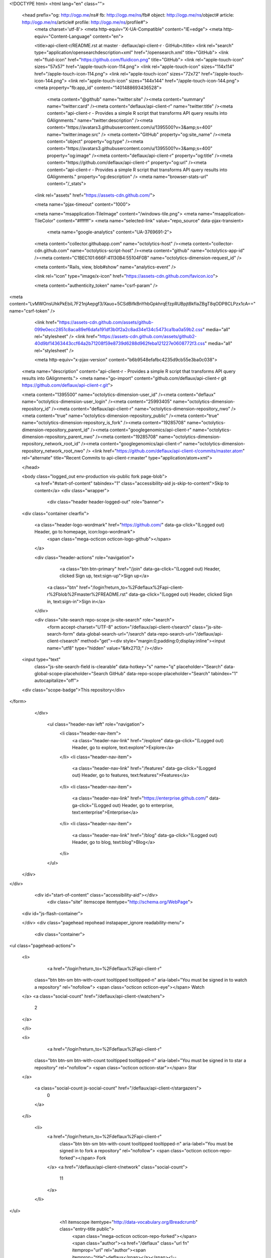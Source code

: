 


<!DOCTYPE html>
<html lang="en" class="">
  <head prefix="og: http://ogp.me/ns# fb: http://ogp.me/ns/fb# object: http://ogp.me/ns/object# article: http://ogp.me/ns/article# profile: http://ogp.me/ns/profile#">
    <meta charset='utf-8'>
    <meta http-equiv="X-UA-Compatible" content="IE=edge">
    <meta http-equiv="Content-Language" content="en">
    
    
    <title>api-client-r/README.rst at master · deflaux/api-client-r · GitHub</title>
    <link rel="search" type="application/opensearchdescription+xml" href="/opensearch.xml" title="GitHub">
    <link rel="fluid-icon" href="https://github.com/fluidicon.png" title="GitHub">
    <link rel="apple-touch-icon" sizes="57x57" href="/apple-touch-icon-114.png">
    <link rel="apple-touch-icon" sizes="114x114" href="/apple-touch-icon-114.png">
    <link rel="apple-touch-icon" sizes="72x72" href="/apple-touch-icon-144.png">
    <link rel="apple-touch-icon" sizes="144x144" href="/apple-touch-icon-144.png">
    <meta property="fb:app_id" content="1401488693436528">

      <meta content="@github" name="twitter:site" /><meta content="summary" name="twitter:card" /><meta content="deflaux/api-client-r" name="twitter:title" /><meta content="api-client-r - Provides a simple R script that transforms API query results into GAlignments." name="twitter:description" /><meta content="https://avatars3.githubusercontent.com/u/1395500?v=3&amp;s=400" name="twitter:image:src" />
      <meta content="GitHub" property="og:site_name" /><meta content="object" property="og:type" /><meta content="https://avatars3.githubusercontent.com/u/1395500?v=3&amp;s=400" property="og:image" /><meta content="deflaux/api-client-r" property="og:title" /><meta content="https://github.com/deflaux/api-client-r" property="og:url" /><meta content="api-client-r - Provides a simple R script that transforms API query results into GAlignments." property="og:description" />
      <meta name="browser-stats-url" content="/_stats">
    <link rel="assets" href="https://assets-cdn.github.com/">
    
    <meta name="pjax-timeout" content="1000">
    

    <meta name="msapplication-TileImage" content="/windows-tile.png">
    <meta name="msapplication-TileColor" content="#ffffff">
    <meta name="selected-link" value="repo_source" data-pjax-transient>
      <meta name="google-analytics" content="UA-3769691-2">

    <meta content="collector.githubapp.com" name="octolytics-host" /><meta content="collector-cdn.github.com" name="octolytics-script-host" /><meta content="github" name="octolytics-app-id" /><meta content="C1BEC101:666F:41130B4:55104F0B" name="octolytics-dimension-request_id" />
    
    <meta content="Rails, view, blob#show" name="analytics-event" />

    
    <link rel="icon" type="image/x-icon" href="https://assets-cdn.github.com/favicon.ico">


    <meta content="authenticity_token" name="csrf-param" />
<meta content="LvMWOnsUhkPkEbiL7F21njAepgf3/Xauo+5CSdBifkBnYhbGpkhrqEfzpRUBpjt8kfIaZBgT8qODP8CLPzx1cA==" name="csrf-token" />

    <link href="https://assets-cdn.github.com/assets/github-099e0ecc2851c8aca89ef6dafa191df3b0f2a2c8ad34e134c5473ca1ba0a59b2.css" media="all" rel="stylesheet" />
    <link href="https://assets-cdn.github.com/assets/github2-40d9bf14363443ccf64a2b71208f59e8739d6288d962feba121227e0608772f3.css" media="all" rel="stylesheet" />
    
    


    <meta http-equiv="x-pjax-version" content="b6b9548efafbc4235d9cb55e3ba0c038">

      
  <meta name="description" content="api-client-r - Provides a simple R script that transforms API query results into GAlignments.">
  <meta name="go-import" content="github.com/deflaux/api-client-r git https://github.com/deflaux/api-client-r.git">

  <meta content="1395500" name="octolytics-dimension-user_id" /><meta content="deflaux" name="octolytics-dimension-user_login" /><meta content="25993405" name="octolytics-dimension-repository_id" /><meta content="deflaux/api-client-r" name="octolytics-dimension-repository_nwo" /><meta content="true" name="octolytics-dimension-repository_public" /><meta content="true" name="octolytics-dimension-repository_is_fork" /><meta content="19285708" name="octolytics-dimension-repository_parent_id" /><meta content="googlegenomics/api-client-r" name="octolytics-dimension-repository_parent_nwo" /><meta content="19285708" name="octolytics-dimension-repository_network_root_id" /><meta content="googlegenomics/api-client-r" name="octolytics-dimension-repository_network_root_nwo" />
  <link href="https://github.com/deflaux/api-client-r/commits/master.atom" rel="alternate" title="Recent Commits to api-client-r:master" type="application/atom+xml">

  </head>


  <body class="logged_out  env-production  vis-public fork page-blob">
    <a href="#start-of-content" tabindex="1" class="accessibility-aid js-skip-to-content">Skip to content</a>
    <div class="wrapper">
      
      
      


        
        <div class="header header-logged-out" role="banner">
  <div class="container clearfix">

    <a class="header-logo-wordmark" href="https://github.com/" data-ga-click="(Logged out) Header, go to homepage, icon:logo-wordmark">
      <span class="mega-octicon octicon-logo-github"></span>
    </a>

    <div class="header-actions" role="navigation">
        <a class="btn btn-primary" href="/join" data-ga-click="(Logged out) Header, clicked Sign up, text:sign-up">Sign up</a>
      <a class="btn" href="/login?return_to=%2Fdeflaux%2Fapi-client-r%2Fblob%2Fmaster%2FREADME.rst" data-ga-click="(Logged out) Header, clicked Sign in, text:sign-in">Sign in</a>
    </div>

    <div class="site-search repo-scope js-site-search" role="search">
      <form accept-charset="UTF-8" action="/deflaux/api-client-r/search" class="js-site-search-form" data-global-search-url="/search" data-repo-search-url="/deflaux/api-client-r/search" method="get"><div style="margin:0;padding:0;display:inline"><input name="utf8" type="hidden" value="&#x2713;" /></div>
  <input type="text"
    class="js-site-search-field is-clearable"
    data-hotkey="s"
    name="q"
    placeholder="Search"
    data-global-scope-placeholder="Search GitHub"
    data-repo-scope-placeholder="Search"
    tabindex="1"
    autocapitalize="off">
  <div class="scope-badge">This repository</div>
</form>
    </div>

      <ul class="header-nav left" role="navigation">
          <li class="header-nav-item">
            <a class="header-nav-link" href="/explore" data-ga-click="(Logged out) Header, go to explore, text:explore">Explore</a>
          </li>
          <li class="header-nav-item">
            <a class="header-nav-link" href="/features" data-ga-click="(Logged out) Header, go to features, text:features">Features</a>
          </li>
          <li class="header-nav-item">
            <a class="header-nav-link" href="https://enterprise.github.com/" data-ga-click="(Logged out) Header, go to enterprise, text:enterprise">Enterprise</a>
          </li>
          <li class="header-nav-item">
            <a class="header-nav-link" href="/blog" data-ga-click="(Logged out) Header, go to blog, text:blog">Blog</a>
          </li>
      </ul>

  </div>
</div>



      <div id="start-of-content" class="accessibility-aid"></div>
          <div class="site" itemscope itemtype="http://schema.org/WebPage">
    <div id="js-flash-container">
      
    </div>
    <div class="pagehead repohead instapaper_ignore readability-menu">
      <div class="container">
        
<ul class="pagehead-actions">

  <li>
      <a href="/login?return_to=%2Fdeflaux%2Fapi-client-r"
    class="btn btn-sm btn-with-count tooltipped tooltipped-n"
    aria-label="You must be signed in to watch a repository" rel="nofollow">
    <span class="octicon octicon-eye"></span>
    Watch
  </a>
  <a class="social-count" href="/deflaux/api-client-r/watchers">
    2
  </a>

  </li>

  <li>
      <a href="/login?return_to=%2Fdeflaux%2Fapi-client-r"
    class="btn btn-sm btn-with-count tooltipped tooltipped-n"
    aria-label="You must be signed in to star a repository" rel="nofollow">
    <span class="octicon octicon-star"></span>
    Star
  </a>

    <a class="social-count js-social-count" href="/deflaux/api-client-r/stargazers">
      0
    </a>

  </li>

    <li>
      <a href="/login?return_to=%2Fdeflaux%2Fapi-client-r"
        class="btn btn-sm btn-with-count tooltipped tooltipped-n"
        aria-label="You must be signed in to fork a repository" rel="nofollow">
        <span class="octicon octicon-repo-forked"></span>
        Fork
      </a>
      <a href="/deflaux/api-client-r/network" class="social-count">
        11
      </a>
    </li>
</ul>

        <h1 itemscope itemtype="http://data-vocabulary.org/Breadcrumb" class="entry-title public">
          <span class="mega-octicon octicon-repo-forked"></span>
          <span class="author"><a href="/deflaux" class="url fn" itemprop="url" rel="author"><span itemprop="title">deflaux</span></a></span><!--
       --><span class="path-divider">/</span><!--
       --><strong><a href="/deflaux/api-client-r" class="js-current-repository" data-pjax="#js-repo-pjax-container">api-client-r</a></strong>

          <span class="page-context-loader">
            <img alt="" height="16" src="https://assets-cdn.github.com/assets/spinners/octocat-spinner-32-e513294efa576953719e4e2de888dd9cf929b7d62ed8d05f25e731d02452ab6c.gif" width="16" />
          </span>

            <span class="fork-flag">
              <span class="text">forked from <a href="/googlegenomics/api-client-r">googlegenomics/api-client-r</a></span>
            </span>
        </h1>
      </div><!-- /.container -->
    </div><!-- /.repohead -->

    <div class="container">
      <div class="repository-with-sidebar repo-container new-discussion-timeline  ">
        <div class="repository-sidebar clearfix">
            
<nav class="sunken-menu repo-nav js-repo-nav js-sidenav-container-pjax js-octicon-loaders"
     role="navigation"
     data-pjax="#js-repo-pjax-container"
     data-issue-count-url="/deflaux/api-client-r/issues/counts">
  <ul class="sunken-menu-group">
    <li class="tooltipped tooltipped-w" aria-label="Code">
      <a href="/deflaux/api-client-r" aria-label="Code" class="selected js-selected-navigation-item sunken-menu-item" data-hotkey="g c" data-selected-links="repo_source repo_downloads repo_commits repo_releases repo_tags repo_branches /deflaux/api-client-r">
        <span class="octicon octicon-code"></span> <span class="full-word">Code</span>
        <img alt="" class="mini-loader" height="16" src="https://assets-cdn.github.com/assets/spinners/octocat-spinner-32-e513294efa576953719e4e2de888dd9cf929b7d62ed8d05f25e731d02452ab6c.gif" width="16" />
</a>    </li>


    <li class="tooltipped tooltipped-w" aria-label="Pull requests">
      <a href="/deflaux/api-client-r/pulls" aria-label="Pull requests" class="js-selected-navigation-item sunken-menu-item" data-hotkey="g p" data-selected-links="repo_pulls /deflaux/api-client-r/pulls">
          <span class="octicon octicon-git-pull-request"></span> <span class="full-word">Pull requests</span>
          <span class="js-pull-replace-counter"></span>
          <img alt="" class="mini-loader" height="16" src="https://assets-cdn.github.com/assets/spinners/octocat-spinner-32-e513294efa576953719e4e2de888dd9cf929b7d62ed8d05f25e731d02452ab6c.gif" width="16" />
</a>    </li>


  </ul>
  <div class="sunken-menu-separator"></div>
  <ul class="sunken-menu-group">

    <li class="tooltipped tooltipped-w" aria-label="Pulse">
      <a href="/deflaux/api-client-r/pulse" aria-label="Pulse" class="js-selected-navigation-item sunken-menu-item" data-selected-links="pulse /deflaux/api-client-r/pulse">
        <span class="octicon octicon-pulse"></span> <span class="full-word">Pulse</span>
        <img alt="" class="mini-loader" height="16" src="https://assets-cdn.github.com/assets/spinners/octocat-spinner-32-e513294efa576953719e4e2de888dd9cf929b7d62ed8d05f25e731d02452ab6c.gif" width="16" />
</a>    </li>

    <li class="tooltipped tooltipped-w" aria-label="Graphs">
      <a href="/deflaux/api-client-r/graphs" aria-label="Graphs" class="js-selected-navigation-item sunken-menu-item" data-selected-links="repo_graphs repo_contributors /deflaux/api-client-r/graphs">
        <span class="octicon octicon-graph"></span> <span class="full-word">Graphs</span>
        <img alt="" class="mini-loader" height="16" src="https://assets-cdn.github.com/assets/spinners/octocat-spinner-32-e513294efa576953719e4e2de888dd9cf929b7d62ed8d05f25e731d02452ab6c.gif" width="16" />
</a>    </li>
  </ul>


</nav>

              <div class="only-with-full-nav">
                  
<div class="clone-url open"
  data-protocol-type="http"
  data-url="/users/set_protocol?protocol_selector=http&amp;protocol_type=clone">
  <h3><span class="text-emphasized">HTTPS</span> clone URL</h3>
  <div class="input-group js-zeroclipboard-container">
    <input type="text" class="input-mini input-monospace js-url-field js-zeroclipboard-target"
           value="https://github.com/deflaux/api-client-r.git" readonly="readonly">
    <span class="input-group-button">
      <button aria-label="Copy to clipboard" class="js-zeroclipboard btn btn-sm zeroclipboard-button" data-copied-hint="Copied!" type="button"><span class="octicon octicon-clippy"></span></button>
    </span>
  </div>
</div>

  
<div class="clone-url "
  data-protocol-type="subversion"
  data-url="/users/set_protocol?protocol_selector=subversion&amp;protocol_type=clone">
  <h3><span class="text-emphasized">Subversion</span> checkout URL</h3>
  <div class="input-group js-zeroclipboard-container">
    <input type="text" class="input-mini input-monospace js-url-field js-zeroclipboard-target"
           value="https://github.com/deflaux/api-client-r" readonly="readonly">
    <span class="input-group-button">
      <button aria-label="Copy to clipboard" class="js-zeroclipboard btn btn-sm zeroclipboard-button" data-copied-hint="Copied!" type="button"><span class="octicon octicon-clippy"></span></button>
    </span>
  </div>
</div>



<p class="clone-options">You can clone with
  <a href="#" class="js-clone-selector" data-protocol="http">HTTPS</a> or <a href="#" class="js-clone-selector" data-protocol="subversion">Subversion</a>.
  <a href="https://help.github.com/articles/which-remote-url-should-i-use" class="help tooltipped tooltipped-n" aria-label="Get help on which URL is right for you.">
    <span class="octicon octicon-question"></span>
  </a>
</p>



                <a href="/deflaux/api-client-r/archive/master.zip"
                   class="btn btn-sm sidebar-button"
                   aria-label="Download the contents of deflaux/api-client-r as a zip file"
                   title="Download the contents of deflaux/api-client-r as a zip file"
                   rel="nofollow">
                  <span class="octicon octicon-cloud-download"></span>
                  Download ZIP
                </a>
              </div>
        </div><!-- /.repository-sidebar -->

        <div id="js-repo-pjax-container" class="repository-content context-loader-container" data-pjax-container>
          

<a href="/deflaux/api-client-r/blob/67071a471a035d4ff36db32c6eeeec727c78ad91/README.rst" class="hidden js-permalink-shortcut" data-hotkey="y">Permalink</a>

<!-- blob contrib key: blob_contributors:v21:1d83766aff27f36b7e886e07561d713e -->

<div class="file-navigation js-zeroclipboard-container">
  
<div class="select-menu js-menu-container js-select-menu left">
  <span class="btn btn-sm select-menu-button js-menu-target css-truncate" data-hotkey="w"
    data-master-branch="master"
    data-ref="master"
    title="master"
    role="button" aria-label="Switch branches or tags" tabindex="0" aria-haspopup="true">
    <span class="octicon octicon-git-branch"></span>
    <i>branch:</i>
    <span class="js-select-button css-truncate-target">master</span>
  </span>

  <div class="select-menu-modal-holder js-menu-content js-navigation-container" data-pjax aria-hidden="true">

    <div class="select-menu-modal">
      <div class="select-menu-header">
        <span class="select-menu-title">Switch branches/tags</span>
        <span class="octicon octicon-x js-menu-close" role="button" aria-label="Close"></span>
      </div>

      <div class="select-menu-filters">
        <div class="select-menu-text-filter">
          <input type="text" aria-label="Filter branches/tags" id="context-commitish-filter-field" class="js-filterable-field js-navigation-enable" placeholder="Filter branches/tags">
        </div>
        <div class="select-menu-tabs">
          <ul>
            <li class="select-menu-tab">
              <a href="#" data-tab-filter="branches" data-filter-placeholder="Filter branches/tags" class="js-select-menu-tab">Branches</a>
            </li>
            <li class="select-menu-tab">
              <a href="#" data-tab-filter="tags" data-filter-placeholder="Find a tag…" class="js-select-menu-tab">Tags</a>
            </li>
          </ul>
        </div>
      </div>

      <div class="select-menu-list select-menu-tab-bucket js-select-menu-tab-bucket" data-tab-filter="branches">

        <div data-filterable-for="context-commitish-filter-field" data-filterable-type="substring">


            <a class="select-menu-item js-navigation-item js-navigation-open selected"
               href="/deflaux/api-client-r/blob/master/README.rst"
               data-name="master"
               data-skip-pjax="true"
               rel="nofollow">
              <span class="select-menu-item-icon octicon octicon-check"></span>
              <span class="select-menu-item-text css-truncate-target" title="master">
                master
              </span>
            </a>
        </div>

          <div class="select-menu-no-results">Nothing to show</div>
      </div>

      <div class="select-menu-list select-menu-tab-bucket js-select-menu-tab-bucket" data-tab-filter="tags">
        <div data-filterable-for="context-commitish-filter-field" data-filterable-type="substring">


        </div>

        <div class="select-menu-no-results">Nothing to show</div>
      </div>

    </div>
  </div>
</div>

  <div class="btn-group right">
    <a href="/deflaux/api-client-r/find/master"
          class="js-show-file-finder btn btn-sm empty-icon tooltipped tooltipped-s"
          data-pjax
          data-hotkey="t"
          aria-label="Quickly jump between files">
      <span class="octicon octicon-list-unordered"></span>
    </a>
    <button aria-label="Copy file path to clipboard" class="js-zeroclipboard btn btn-sm zeroclipboard-button" data-copied-hint="Copied!" type="button"><span class="octicon octicon-clippy"></span></button>
  </div>

  <div class="breadcrumb js-zeroclipboard-target">
    <span class='repo-root js-repo-root'><span itemscope="" itemtype="http://data-vocabulary.org/Breadcrumb"><a href="/deflaux/api-client-r" class="" data-branch="master" data-direction="back" data-pjax="true" itemscope="url"><span itemprop="title">api-client-r</span></a></span></span><span class="separator">/</span><strong class="final-path">README.rst</strong>
  </div>
</div>

<include-fragment class="commit commit-loader file-history-tease" src="/deflaux/api-client-r/contributors/master/README.rst">
  <div class="file-history-tease-header">
    Fetching contributors&hellip;
  </div>

  <div class="participation">
    <p class="loader-loading"><img alt="" height="16" src="https://assets-cdn.github.com/assets/spinners/octocat-spinner-32-EAF2F5-0bdc57d34b85c4a4de9d0d1db10cd70e8a95f33ff4f46c5a8c48b4bf4e5a9abe.gif" width="16" /></p>
    <p class="loader-error">Cannot retrieve contributors at this time</p>
  </div>
</include-fragment>
<div class="file">
  <div class="file-header">
    <div class="file-actions">

      <div class="btn-group">
        <a href="/deflaux/api-client-r/raw/master/README.rst" class="btn btn-sm " id="raw-url">Raw</a>
          <a href="/deflaux/api-client-r/blame/master/README.rst" class="btn btn-sm js-update-url-with-hash">Blame</a>
        <a href="/deflaux/api-client-r/commits/master/README.rst" class="btn btn-sm " rel="nofollow">History</a>
      </div>


          <button type="button" class="octicon-btn disabled tooltipped tooltipped-n" aria-label="You must be signed in to make or propose changes">
            <span class="octicon octicon-pencil"></span>
          </button>

        <button type="button" class="octicon-btn octicon-btn-danger disabled tooltipped tooltipped-n" aria-label="You must be signed in to make or propose changes">
          <span class="octicon octicon-trashcan"></span>
        </button>
    </div>

    <div class="file-info">
        83 lines (56 sloc)
        <span class="file-info-divider"></span>
      2.643 kb
    </div>
  </div>
    <div id="readme" class="blob instapaper_body">
    <article class="markdown-body entry-content" itemprop="mainContentOfPage"><a name="user-content-googlegenomics-build-status"></a>
<h2>
<a id="user-content-googlegenomics--" class="anchor" href="#googlegenomics--" aria-hidden="true"><span class="octicon octicon-link"></span></a>GoogleGenomics  <a href="https://travis-ci.org/googlegenomics/api-client-r"><img alt="Build Status" src="https://camo.githubusercontent.com/d88750a6ceda3d33d66cbac76d34199f5991ed95/687474703a2f2f696d672e736869656c64732e696f2f7472617669732f676f6f676c6567656e6f6d6963732f6170692d636c69656e742d722e7376673f7374796c653d666c6174" data-canonical-src="http://img.shields.io/travis/googlegenomics/api-client-r.svg?style=flat" style="max-width:100%;"></a>
</h2>
<a name="user-content-api-client-r"></a>
<h2>
<a id="user-content-api-client-r" class="anchor" href="#api-client-r" aria-hidden="true"><span class="octicon octicon-link"></span></a>api-client-r</h2>
<p>This R client fetches data from the <a href="https://developers.google.com/genomics">Google Genomics API</a> and turns it into a
GAlignments object provided by the <a href="http://master.bioconductor.org/packages/release/bioc/html/GenomicRanges.html">GenomicRanges package</a>.</p>
<p>This GAlignments object is then plotted using <a href="http://master.bioconductor.org/packages/release/bioc/html/ggbio.html">ggbio</a> - but it can also be
integrated with any of the other R packages that supports GAlignments or GRanges.</p>
<a name="user-content-getting-started"></a>
<h3>
<a id="user-content-getting-started" class="anchor" href="#getting-started" aria-hidden="true"><span class="octicon octicon-link"></span></a>Getting started</h3>
<ul>
<li>First you'll need to setup an <a href="http://www.r-project.org/">R environment</a>.</li>
<li>Then you'll need a valid client ID and secret. Follow the <a href="https://developers.google.com/genomics">sign up
instructions</a>.
Download the JSON file, or note down the <code>Client ID</code> and
<code>Client secret</code> values.</li>
<li>To install the developer version of this package:</li>
</ul>
<div class="highlight highlight-r"><pre>
source(<span class="pl-s"><span class="pl-pds">"</span>http://bioconductor.org/biocLite.R<span class="pl-pds">"</span></span>)
biocLite()
options(<span class="pl-v">repos</span><span class="pl-k">=</span>biocinstallRepos())
install.packages(<span class="pl-s"><span class="pl-pds">"</span>devtools<span class="pl-pds">"</span></span>)
<span class="pl-e">devtools</span><span class="pl-k">::</span>install_github(<span class="pl-s"><span class="pl-pds">"</span>googlegenomics/api-client-r<span class="pl-pds">"</span></span>)
library(<span class="pl-smi">GoogleGenomics</span>)</pre></div>
<p>After loading the package, the function <code>authenticate</code> needs to be called once.</p>
<p>See the following examples for more detail:</p>
<ul>
<li><a href="/deflaux/api-client-r/blob/master/inst/doc/PlottingAlignments.md">Working with Reads</a></li>
<li><a href="/deflaux/api-client-r/blob/master/inst/doc/VariantAnnotation-comparison-test.md">Working with Variants</a></li>
<li>and also the <a href="/deflaux/api-client-r/blob/master/tests">integration tests</a>
</li>
</ul>
<a name="user-content-shiny"></a>
<h3>
<a id="user-content-shiny" class="anchor" href="#shiny" aria-hidden="true"><span class="octicon octicon-link"></span></a>Shiny</h3>
<p>Inside of the shiny directory, the genomics-api.R file has
been turned into a Shiny app. You can view the hosted version of the
application on shinyapps.io:</p>
<p><a href="http://googlegenomics.shinyapps.io/reads">http://googlegenomics.shinyapps.io/reads</a></p>
<p>See the <a href="https://github.com/googlegenomics/api-client-r/tree/master/shiny">README</a> for more information.</p>
<a name="user-content-project-status"></a>
<h3>
<a id="user-content-project-status" class="anchor" href="#project-status" aria-hidden="true"><span class="octicon octicon-link"></span></a>Project status</h3>
<a name="user-content-goals"></a>
<h4>
<a id="user-content-goals" class="anchor" href="#goals" aria-hidden="true"><span class="octicon octicon-link"></span></a>Goals</h4>
<ul>
<li>Provide an R package that hooks up the Genomics APIs to all of the other
great existing R tools for biology. This package should be consumable by
R developers.</li>
<li>In addition, for non-developers, provide many Read and Variant analysis
samples that can easily be run on API data without requiring a lot of prior
biology or cs knowledge.</li>
</ul>
<a name="user-content-current-status"></a>
<h4>
<a id="user-content-current-status" class="anchor" href="#current-status" aria-hidden="true"><span class="octicon octicon-link"></span></a>Current status</h4>
<p>This project is in active development - the current code is very minimal and
a lot of work is left. See GitHub issues for more details.</p>

</article>
  </div>

</div>

<a href="#jump-to-line" rel="facebox[.linejump]" data-hotkey="l" style="display:none">Jump to Line</a>
<div id="jump-to-line" style="display:none">
  <form accept-charset="UTF-8" class="js-jump-to-line-form">
    <input class="linejump-input js-jump-to-line-field" type="text" placeholder="Jump to line&hellip;" autofocus>
    <button type="submit" class="btn">Go</button>
  </form>
</div>

        </div>

      </div><!-- /.repo-container -->
      <div class="modal-backdrop"></div>
    </div><!-- /.container -->
  </div><!-- /.site -->


    </div><!-- /.wrapper -->

      <div class="container">
  <div class="site-footer" role="contentinfo">
    <ul class="site-footer-links right">
        <li><a href="https://status.github.com/" data-ga-click="Footer, go to status, text:status">Status</a></li>
      <li><a href="https://developer.github.com" data-ga-click="Footer, go to api, text:api">API</a></li>
      <li><a href="https://training.github.com" data-ga-click="Footer, go to training, text:training">Training</a></li>
      <li><a href="https://shop.github.com" data-ga-click="Footer, go to shop, text:shop">Shop</a></li>
        <li><a href="https://github.com/blog" data-ga-click="Footer, go to blog, text:blog">Blog</a></li>
        <li><a href="https://github.com/about" data-ga-click="Footer, go to about, text:about">About</a></li>

    </ul>

    <a href="https://github.com" aria-label="Homepage">
      <span class="mega-octicon octicon-mark-github" title="GitHub"></span>
</a>
    <ul class="site-footer-links">
      <li>&copy; 2015 <span title="0.04392s from github-fe141-cp1-prd.iad.github.net">GitHub</span>, Inc.</li>
        <li><a href="https://github.com/site/terms" data-ga-click="Footer, go to terms, text:terms">Terms</a></li>
        <li><a href="https://github.com/site/privacy" data-ga-click="Footer, go to privacy, text:privacy">Privacy</a></li>
        <li><a href="https://github.com/security" data-ga-click="Footer, go to security, text:security">Security</a></li>
        <li><a href="https://github.com/contact" data-ga-click="Footer, go to contact, text:contact">Contact</a></li>
    </ul>
  </div>
</div>


    <div class="fullscreen-overlay js-fullscreen-overlay" id="fullscreen_overlay">
  <div class="fullscreen-container js-suggester-container">
    <div class="textarea-wrap">
      <textarea name="fullscreen-contents" id="fullscreen-contents" class="fullscreen-contents js-fullscreen-contents" placeholder=""></textarea>
      <div class="suggester-container">
        <div class="suggester fullscreen-suggester js-suggester js-navigation-container"></div>
      </div>
    </div>
  </div>
  <div class="fullscreen-sidebar">
    <a href="#" class="exit-fullscreen js-exit-fullscreen tooltipped tooltipped-w" aria-label="Exit Zen Mode">
      <span class="mega-octicon octicon-screen-normal"></span>
    </a>
    <a href="#" class="theme-switcher js-theme-switcher tooltipped tooltipped-w"
      aria-label="Switch themes">
      <span class="octicon octicon-color-mode"></span>
    </a>
  </div>
</div>



    
    

    <div id="ajax-error-message" class="flash flash-error">
      <span class="octicon octicon-alert"></span>
      <a href="#" class="octicon octicon-x flash-close js-ajax-error-dismiss" aria-label="Dismiss error"></a>
      Something went wrong with that request. Please try again.
    </div>


      <script crossorigin="anonymous" src="https://assets-cdn.github.com/assets/frameworks-d22b59d0085e83b7549ba4341ec9e68f80c2f29c8e49213ee182003dc8d568c6.js"></script>
      <script async="async" crossorigin="anonymous" src="https://assets-cdn.github.com/assets/github-b1799c46bb59be68d925cba885ab38303711632ad670e579e1bc4857963e52cb.js"></script>
      
      

  </body>
</html>


